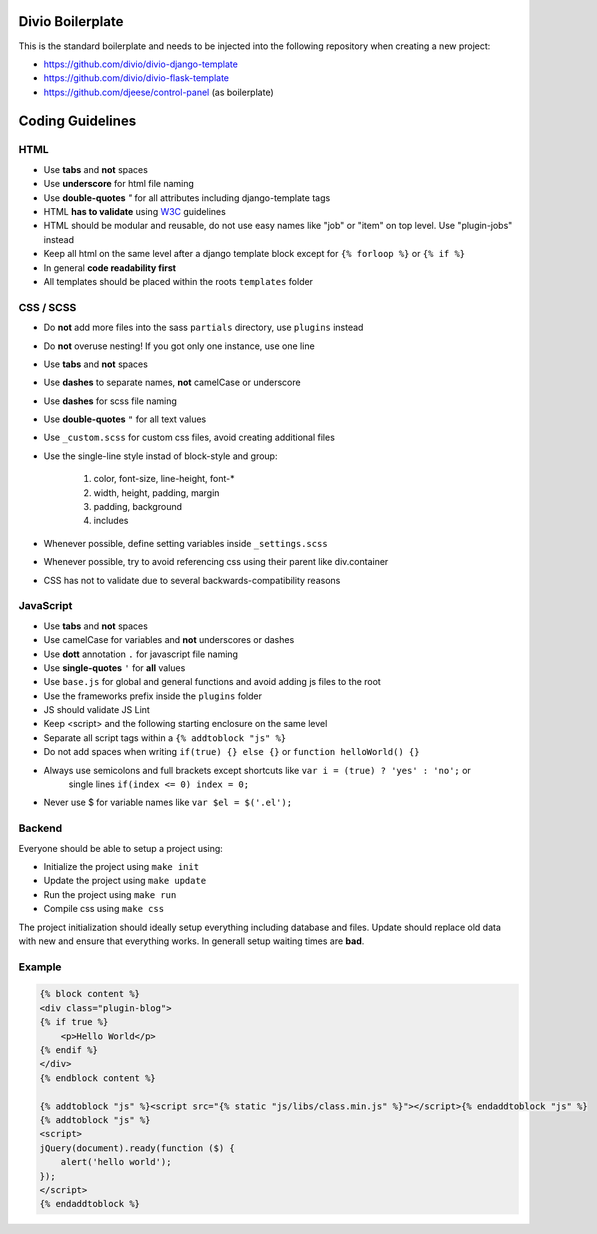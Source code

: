 =================
Divio Boilerplate
=================

This is the standard boilerplate and needs to be injected into the following repository when
creating a new project:

* https://github.com/divio/divio-django-template
* https://github.com/divio/divio-flask-template
* https://github.com/djeese/control-panel (as boilerplate)


=================
Coding Guidelines
=================

HTML
----

* Use **tabs** and **not** spaces
* Use **underscore** for html file naming
* Use **double-quotes** `"` for all attributes including django-template tags
* HTML **has to validate** using `W3C <http://www.w3.org/2001/sw/BestPractices/>`_ guidelines
* HTML should be modular and reusable, do not use easy names like "job" or "item" on top level. Use "plugin-jobs" instead
* Keep all html on the same level after a django template block except for ``{% forloop %}`` or ``{% if %}``
* In general **code readability first**
* All templates should be placed within the roots ``templates`` folder


CSS / SCSS
----------

* Do **not** add more files into the sass ``partials`` directory, use ``plugins`` instead
* Do **not** overuse nesting! If you got only one instance, use one line
* Use **tabs** and **not** spaces
* Use **dashes** to separate names, **not** camelCase or underscore
* Use **dashes** for scss file naming
* Use **double-quotes** ``"`` for all text values
* Use ``_custom.scss`` for custom css files, avoid creating additional files
* Use the single-line style instad of block-style and group:

    #. color, font-size, line-height, font-*
    #. width, height, padding, margin
    #. padding, background
    #. includes

* Whenever possible, define setting variables inside ``_settings.scss``
* Whenever possible, try to avoid referencing css using their parent like div.container
* CSS has not to validate due to several backwards-compatibility reasons

JavaScript
----------

* Use **tabs** and **not** spaces
* Use camelCase for variables and **not** underscores or dashes
* Use **dott** annotation ``.`` for javascript file naming
* Use **single-quotes** ``'`` for **all** values
* Use ``base.js`` for global and general functions and avoid adding js files to the root
* Use the frameworks prefix inside the ``plugins`` folder
* JS should validate JS Lint
* Keep <script> and the following starting enclosure on the same level
* Separate all script tags within a ``{% addtoblock "js" %}``
* Do not add spaces when writing ``if(true) {} else {}`` or ``function helloWorld() {}``
* Always use semicolons and full brackets except shortcuts like ``var i = (true) ? 'yes' : 'no';`` or
    single lines ``if(index <= 0) index = 0;``
* Never use $ for variable names like ``var $el = $('.el');``

Backend
-------

Everyone should be able to setup a project using:

* Initialize the project using ``make init``
* Update the project using ``make update``
* Run the project using ``make run``
* Compile css using ``make css``

The project initialization should ideally setup everything including database and files.
Update should replace old data with new and ensure that everything works. In generall setup
waiting times are **bad**.

Example
-------

.. code:: html

    {% block content %}
    <div class="plugin-blog">
    {% if true %}
        <p>Hello World</p>
    {% endif %}
    </div>
    {% endblock content %}

    {% addtoblock "js" %}<script src="{% static "js/libs/class.min.js" %}"></script>{% endaddtoblock "js" %}
    {% addtoblock "js" %}
    <script>
    jQuery(document).ready(function ($) {
        alert('hello world');
    });
    </script>
    {% endaddtoblock %}
